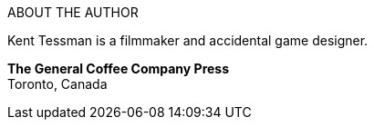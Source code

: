 // -----------------------------------------------------------------------------
// The Hugo Book
// Hugo: An Interactive Fiction Design System
// By Kent Tessman
// First Edition
// -----------------------------------------------------------------------------


.ABOUT THE AUTHOR
--
=========================================================
Kent Tessman is a filmmaker and accidental game designer.

*The General Coffee Company Press* +
Toronto, Canada
=========================================================
--

// EOF //
